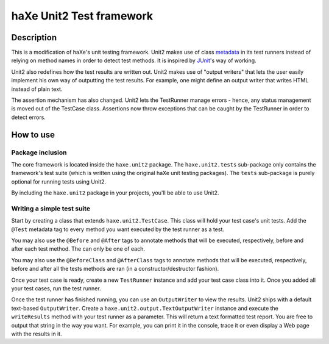 haXe Unit2 Test framework
===============

Description
-----------------

This is a modification of haXe's unit testing framework. Unit2 makes use of
class metadata_ in its test runners instead of relying on method names in order
to detect test methods. It is inspired by JUnit_'s way of working.

Unit2 also redefines how the test results are written out. Unit2 makes use of
"output writers" that lets the user easily implement his own way of outputting
the test results. For example, one might define an output writer that writes
HTML instead of plain text.

The assertion mechanism has also changed. Unit2 lets the TestRunner manage
errors - hence, any status management is moved out of the TestCase class.
Assertions now throw exceptions that can be caught by the TestRunner in order to
detect errors.

How to use
-----------------

Package inclusion
~~~~~~~~~~~~~~~~~~~~~~

The core framework is located inside the ``haxe.unit2`` package. The
``haxe.unit2.tests`` sub-package only contains the framework's test suite
(which is written using the original haXe unit testing packages). The ``tests``
sub-package is purely optional for running tests using Unit2.

By including the ``haxe.unit2`` package in your projects, you'll be able to use
Unit2.

Writing a simple test suite
~~~~~~~~~~~~~~~~~~~~~~

Start by creating a class that extends ``haxe.unit2.TestCase``. This class will
hold your test case's unit tests. Add the ``@Test`` metadata tag to every
method you want executed by the test runner as a test.

You may also use the ``@Before`` and ``@After`` tags to annotate methods that
will be executed, respectively, before and after each test method. The can only
be one of each.

You may also use the ``@BeforeClass`` and ``@AfterClass`` tags to annotate
methods that will be executed, respectively, before and after all the tests
methods are ran (in a constructor/destructor fashion).

Once your test case is ready, create a new ``TestRunner`` instance and
add your test case class into it. Once you added all your test
cases, run the test runner.

Once the test runner has finished running, you can use an ``OutputWriter`` to
view the results. Unit2 ships with a default text-based ``OutputWriter``. Create
a ``haxe.unit2.output.TextOutputWriter`` instance and execute the
``writeResults`` method with your test runner as a parameter. This will return
a text formatted test report. You are free to output that string in the way you
want. For example, you can print it in the console, trace it or even display a
Web page with the results in it.

.. _metadata: http://haxe.org/manual/metadata
.. _JUnit: http://junit.sourceforge.net/
